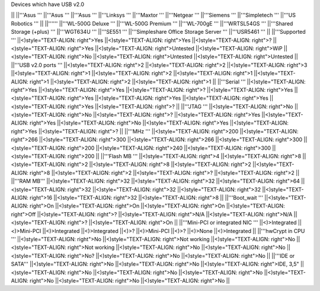 Devices which have USB v2.0

|| ||'''Asus ''' ||'''Asus ''' ||'''Asus ''' ||'''Linksys ''' ||'''Maxtor ''' ||'''Netgear ''' ||'''Siemens ''' ||'''Simpletech ''' ||'''US Robotics ''' ||
||'''''' ||'''WL-500G Deluxe ''' ||'''WL-500G Premium ''' ||'''WL-700gE ''' ||'''WRTSL54GS ''' ||'''Shared Storage (+plus) ''' ||'''WGT634U ''' ||'''SE551 ''' ||'''Simpleshare Office Storage Server ''' ||'''USR5461 ''' ||
||'''Supported ''' ||<)style="TEXT-ALIGN: right">Yes ||<)style="TEXT-ALIGN: right">Yes ||<)style="TEXT-ALIGN: right">? ||<)style="TEXT-ALIGN: right">Yes ||<)style="TEXT-ALIGN: right">Untested ||<)style="TEXT-ALIGN: right">WiP ||<)style="TEXT-ALIGN: right">No ||<)style="TEXT-ALIGN: right">Untested ||<)style="TEXT-ALIGN: right">Untested ||
||'''USB v2.0 ports ''' ||<)style="TEXT-ALIGN: right">2 ||<)style="TEXT-ALIGN: right">2 ||<)style="TEXT-ALIGN: right">3 ||<)style="TEXT-ALIGN: right">1 ||<)style="TEXT-ALIGN: right">2 ||<)style="TEXT-ALIGN: right">1 ||<)style="TEXT-ALIGN: right">1 ||<)style="TEXT-ALIGN: right">2 ||<)style="TEXT-ALIGN: right">1 ||
||'''Serial ''' ||<)style="TEXT-ALIGN: right">Yes ||<)style="TEXT-ALIGN: right">Yes ||<)style="TEXT-ALIGN: right">? ||<)style="TEXT-ALIGN: right">Yes ||<)style="TEXT-ALIGN: right">Yes ||<)style="TEXT-ALIGN: right">Yes ||<)style="TEXT-ALIGN: right">Yes ||<)style="TEXT-ALIGN: right">Yes ||<)style="TEXT-ALIGN: right">? ||
||'''JTAG ''' ||<)style="TEXT-ALIGN: right">No ||<)style="TEXT-ALIGN: right">No ||<)style="TEXT-ALIGN: right">? ||<)style="TEXT-ALIGN: right">Yes ||<)style="TEXT-ALIGN: right">Yes ||<)style="TEXT-ALIGN: right">No ||<)style="TEXT-ALIGN: right">Yes ||<)style="TEXT-ALIGN: right">Yes ||<)style="TEXT-ALIGN: right">? ||
||'''MHz ''' ||<)style="TEXT-ALIGN: right">200 ||<)style="TEXT-ALIGN: right">266 ||<)style="TEXT-ALIGN: right">300 ||<)style="TEXT-ALIGN: right">266 ||<)style="TEXT-ALIGN: right">300 ||<)style="TEXT-ALIGN: right">200 ||<)style="TEXT-ALIGN: right">240 ||<)style="TEXT-ALIGN: right">300 ||<)style="TEXT-ALIGN: right">200 ||
||'''Flash MB ''' ||<)style="TEXT-ALIGN: right">4 ||<)style="TEXT-ALIGN: right">8 ||<)style="TEXT-ALIGN: right">2 ||<)style="TEXT-ALIGN: right">8 ||<)style="TEXT-ALIGN: right">2 ||<)style="TEXT-ALIGN: right">8 ||<)style="TEXT-ALIGN: right">2 ||<)style="TEXT-ALIGN: right">? ||<)style="TEXT-ALIGN: right">2 ||
||'''RAM MB''' ||<)style="TEXT-ALIGN: right">32 ||<)style="TEXT-ALIGN: right">32 ||<)style="TEXT-ALIGN: right">64 ||<)style="TEXT-ALIGN: right">32 ||<)style="TEXT-ALIGN: right">32 ||<)style="TEXT-ALIGN: right">32 ||<)style="TEXT-ALIGN: right">16 ||<)style="TEXT-ALIGN: right">32 ||<)style="TEXT-ALIGN: right">8 ||
||'''Boot_wait ''' ||<)style="TEXT-ALIGN: right">On ||<)style="TEXT-ALIGN: right">On ||<)style="TEXT-ALIGN: right">On ||<)style="TEXT-ALIGN: right">Off ||<)style="TEXT-ALIGN: right">? ||<)style="TEXT-ALIGN: right">N/A ||<)style="TEXT-ALIGN: right">N/A ||<)style="TEXT-ALIGN: right">? ||<)style="TEXT-ALIGN: right">On ||
||'''Mini-PCI or integrated NIC ''' ||<)>Integrated ||<)>Mini-PCI ||<)>Integrated ||<)>Integrated ||<)>? ||<)>Mini-PCI ||<)>? ||<)>None ||<)>Integrated ||
||'''hwCrypt in CPU ''' ||<)style="TEXT-ALIGN: right">No ||<)style="TEXT-ALIGN: right">Not working ||<)style="TEXT-ALIGN: right">No ||<)style="TEXT-ALIGN: right">Not working ||<)style="TEXT-ALIGN: right">No ||<)style="TEXT-ALIGN: right">No ||<)style="TEXT-ALIGN: right">No? ||<)style="TEXT-ALIGN: right">No ||<)style="TEXT-ALIGN: right">No ||
||'''IDE or SATA''' ||<)style="TEXT-ALIGN: right">No ||<)style="TEXT-ALIGN: right">No ||<)style="TEXT-ALIGN: right">IDE, 3,5" ||<)style="TEXT-ALIGN: right">No ||<)style="TEXT-ALIGN: right">No ||<)style="TEXT-ALIGN: right">No ||<)style="TEXT-ALIGN: right">No ||<)style="TEXT-ALIGN: right">No ||<)style="TEXT-ALIGN: right">No ||
